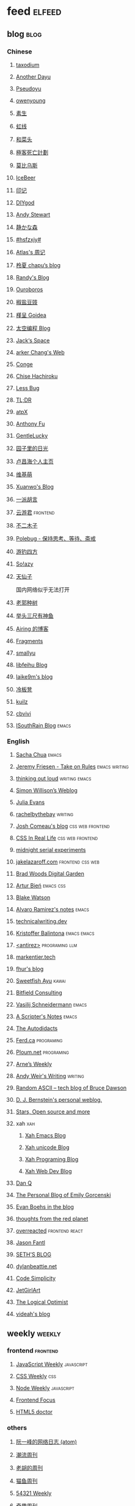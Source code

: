 * feed                                                                          :elfeed:
** blog                                                                          :blog:

*** Chinese

**** [[https://taxodium.ink/rss.xml][taxodium]]

**** [[https://anotherdayu.com/feed/][Another Dayu]]

**** [[https://www.pseudoyu.com/zh/index.xml][Pseudoyu]]

**** [[https://www.owenyoung.com/atom.xml][owenyoung]]

**** [[https://z.arlmy.me/atom.xml][素生]]

**** [[https://1q43.blog/feed/][虹线]]
**** [[https://www.hecaitou.com/feeds/posts/default][和菜头]]
**** [[https://www.geedea.pro/index.xml][極客死亡計劃]]
**** [[https://onojyun.com/feed/][莫比乌斯]]
**** [[https://www.icebeer.top/feed/][IceBeer]]
**** [[https://yinji.org/feed][印记]]
**** [[https://diygod.cc/feed][DIYgod]]

**** [[https://manateelazycat.github.io/feed.xml][Andy Stewart]]

**** [[https://innei.in/feed][静かな森]]

**** [[https://i.hsfzxjy.site/rss.xml][#hsfzxjy#]]

**** [[https://atlas.xlog.app/feed][Atlas's 周记]]

**** [[https://www.lxchapu.com/rss.xml][柃夏 chapu‘s blog]]

**** [[https://lutaonan.com/rss.xml][Randy's Blog]]

**** [[https://blog.pursuitus.com/feed][Ouroboros]]

**** [[https://blog.douchi.space/index.xml][椒盐豆豉]]

**** [[https://justgoidea.com/rss.xml][槿呈 Goidea]]

**** [[https://spacexcode.com/blog/rss.xml][太空编程 Blog]]

**** [[https://veryjack.com/feed/][Jack‘s Space]]

**** [[https://www.parkerchang.life/feed.xml][arker Chang's Web]]

**** [[https://conge.livingwithfcs.org/feed.xml][Conge]]

**** [[https://feed.8620.uk/zh][Chise Hachiroku]]

**** [[https://www.less-bug.com//index.xml][Less Bug]]

**** [[https://mazzzystar.github.io/atom.xml][TL;DR]]

**** [[https://atpx.com/feed.xml][atpX]]

**** [[https://antfu.me/feed.xml][Anthony Fu]]

**** [[https://blog.gentlelucky.com/zh/index.xml][GentleLucky]]

**** [[https://www.yoghurtlee.com/index.xml][园子里的日光]]

**** [[https://www.changhai.org/feed.xml][卢昌海个人主页]]
**** [[https://www.wikimoe.com/rss][维基萌]]

**** [[https://xuanwo.io/index.xml][Xuanwo's Blog]]

**** [[https://yipai.me/feed][一派胡言]]

**** [[https://www.yunyoujun.cn/atom.xml][云游君]]                                                                     :frontend:

**** [[https://www.linnana.me/feed.xml][不二木子]]

**** [[https://polebug.github.io/atom.xml][Polebug - 保持思考、等待、斋戒]]

**** [[https://lhasa.icu/rss.xml][游钓四方]]

**** [[https://blog.solazy.me/feed/][So!azy]]

**** [[https://tianxianzi.me/atom.xml][天仙子]]

国内网络似乎无法打开

**** [[https://guozh.net/feed/][老郭种树]]
**** [[https://www.yvesx.com/feed/][举头三尺有神鱼]]
**** [[https://blog.ursb.me/feed.xml][Airing 的博客]]
**** [[https://yovey.me/feed/][Fragments]]
**** [[https://smallyu.net/atom][smallyu]]
**** [[https://feihu.me/blog/feed.atom][libfeihu Blog]]
**** [[https://laike9m.com/blog/rss/][laike9m's blog]]
**** [[https://lenband.com/feed/][冷板凳]]
**** [[https://kuilz.github.io/index.xml][kuilz]]
**** [[https://cbvivi.today/feed.xml][cbvivi]]
**** [[https://blog.gzj.life/zh-cn/index.xml][ISouthRain Blog]]                                                            :emacs:
*** English
**** [[https://sachachua.com/blog/feed/index.xml][Sacha Chua]]                                                                 :emacs:

**** [[https://takeonrules.com/index.xml][Jeremy Friesen - Take on Rules]]                                             :emacs:writing:

**** [[https://johnrakestraw.com/index.xml][thinking out loud]]                                                          :writing:emacs:

**** [[https://simonwillison.net/atom/everything/][Simon Willison’s Weblog]]

**** [[https://jvns.ca/atom.xml][Julia Evans]]

**** [[https://rachelbythebay.com/w/atom.xml][rachelbythebay]]                                                             :writing:

**** [[https://www.joshwcomeau.com/rss.xml][Josh Comeau's blog]]                                                         :css:web:frontend:

**** [[https://css-irl.info/rss.xml][CSS In Real Life]]                                                           :css:web:frontend:

**** [[https://bilibi.li/feed.rss][midnight serial experiments]]

**** [[https://jakelazaroff.com/rss.xml][jakelazaroff.com]]                                                           :frontend:css:web:

**** [[https://garden.bradwoods.io/rss.xml][Brad Woods Digital Garden]]

**** [[https://expensive.toys/rss.xml][Artur Bień]]                                                                 :emacs:css:

**** [[https://blakewatson.com/feed.xml][Blake Watson]]

**** [[https://xenodium.com/rss.xml][Alvaro Ramirez's notes]]                                                     :emacs:

**** [[https://technicalwriting.dev/rss.xml][technicalwriting.dev]]

**** [[https://kristofferbalintona.me/index.xml][Kristoffer Balintona]]                                                       :emacs:emacs:

**** [[http://antirez.com/rss][<antirez>]]                                                                  :programing:llm:

**** [[https://markentier.tech/feed.rss.xml][markentier.tech]]

**** [[https://fhur.me/feed.xml][fhur's blog]]

**** [[https://ayu.land/revlog#feed][Sweetfish Ayu]]                                                              :kawai:

**** [[https://bitfieldconsulting.com/posts?format=rss][Bitfield Consulting]]

**** [[https://emacsninja.com/emacs.atom][Vasilij Schneidermann]]                                                      :emacs:

**** [[https://scripter.co/index.xml][A Scripter's Notes]]                                                         :emacs:

**** [[https://www.autodidacts.io/rss/][The Autodidacts]]

**** [[https://ferd.ca/feed.rss][Ferd.ca]]                                                                    :programing:

**** [[https://ploum.net/atom_en.xml][Ploum.net]]                                                                  :programing:

**** [[https://arne.me/weekly/feed.xml][Arne’s Weekly]]

**** [[https://www.galactanet.com/feed.xml][Andy Weir's Writing]]                                                        :writing:

**** [[https://randomascii.wordpress.com/feed/][Random ASCII – tech blog of Bruce Dawson]]
**** [[https://blog.cr.yp.to/feed.application=xml][D. J. Bernstein's personal weblog.]]
**** [[https://mikkolaine.blogspot.com/feeds/posts/default][Stars, Open source and more]]
**** xah                                                                        :xah:
***** [[http://xahlee.info/emacs/emacs/blog.xml][Xah Emacs Blog]]
***** [[http://xahlee.info/comp/unicode_fun.xml][Xah unicode Blog]]
***** [[http://xahlee.info/comp/blog.xml][Xah Programing Blog]]
***** [[http://xahlee.info/js/blog.xml][Xah Web Dev Blog]]
**** [[https://danq.me/feed/][Dan Q]]
**** [[https://emilygorcenski.com/index.xml][The Personal Blog of Emily Gorcenski]]
**** [[https://boehs.org/in/blog.xml][Evan Boehs in the blog]]
**** [[https://feeds.feedburner.com/thoughtsfromtheredplanet?format=xml][thoughts from the red planet]]
**** [[https://overreacted.io/rss.xml][overreacted]]                                                                :frontend:react:
**** [[https://jasonfantl.com/feed.xml][Jason Fantl]]
**** [[https://seths.blog/feed/][SETH'S BLOG]]
**** [[https://dylanbeattie.net/rss][dylanbeattie.net]]
**** [[https://www.codesimplicity.com/feed/][Code Simplicity]]
**** [[https://jetgirl.art/rss/][JetGirlArt]]
**** [[https://thelogicaloptimist.com/index.php/blog/feed/][The Logical Optimist]]
**** [[https://blog.videah.net/atom.xml][videah's blog]]
** weekly                                                                         :weekly:

*** frontend                                                                    :frontend:

**** [[https://cprss.s3.amazonaws.com/javascriptweekly.com.xml][JavaScript Weekly]]                                                          :javascript:

**** [[https://feeds.feedburner.com/CSS-Weekly][CSS Weekly]]                                                                 :css:

**** [[https://cprss.s3.amazonaws.com/nodeweekly.com.xml][Node Weekly]]                                                                :javascript:

**** [[https://cprss.s3.amazonaws.com/frontendfoc.us.xml][Frontend Focus]]

**** [[http://html5doctor.com/feed/][HTML5 doctor]]

*** others

**** [[https://www.ruanyifeng.com/blog/atom.xml][阮一峰的网络日志 (atom)]]

**** [[https://weekly.tw93.fun/rss.xml][潮流周刊]]

**** [[https://weekly.howie6879.com/rss/rss.xml][老胡的周刊]]

**** [[https://ameow.xyz/feed.xml][猫鱼周刊]]

**** [[https://54321.versun.me/feed][54321 Weekly]]

**** [[https://zishu.me/index.xml][奇趣周刊]]

**** [[https://sugarat.top/weekly.rss][粥里有勺糖]]

**** [[https://www.ftium4.com/rss.xml][体验碎周报 - 龙爪槐守望者]]                                                  :design:ux:

**** [[https://moonvy.com/blog/rss.xml][设计素材周刊]]                                                               :design:

**** [[https://a4.zyzhang.com/index.xml][A4 周刊]]

**** [[https://haikuoshijie.cn/feed][小棉袄的百味人生]]
**** [[https://echosoar.github.io/weekly/atom.xml][偷懒爱好者周刊]]
**** [[https://nicetrypod.com/feed/audio.xml][Nice Try]]

** kill-the-newsletter                                                          :newsletter:

*** [[https://kill-the-newsletter.com/feeds/3hl5jx56nh55vdvwhoh1.xml][kill-the-newsletter@taxodium]]

处理那些没有 feed 的网站。

- email: 3hl5jx56nh55vdvwhoh1@kill-the-newsletter.com
- rss url: https://kill-the-newsletter.com/feeds/3hl5jx56nh55vdvwhoh1.xml

- https://bytes.dev/

** news & magazine                                                              :magazine:news:

*** [[https://feeds.feedburner.com/brainpickings/rss][The Marginalian]]

*** [[https://www.daemonology.net/hn-daily/index.rss][Hacker News Daily]]

*** [[https://decohack.com/feed/][Product Hunt 每日热榜]]

*** [[https://www.quantamagazine.org/feed/][Quanta Magazine]]

*** [[https://caa-ins.org/feed][网络社会研究所]]

**** [[https://endler.dev/rss.xml][Matthias Endler]]

**** [[https://emacsredux.com/atom.xml][Emacs Redux]]                                                                :emacs:

**** [[https://arialdomartini.github.io/feed.xml][Arialdo on Code]]                                                            :emacs:programing:

* Good but not feed
** [[https://www.yinwang.org/][王垠 - 当然我在扯淡]]

** [[https://ctian.livejournal.com/][春田冰河]]
** [[https://www.hillelwayne.com/][Hillel Wayne]]

* Archive

** [[https://www.yuque.com/zenany/fe_weekly/about][Web 技术周刊]]
** [[https://www.fre321.com/weekly][FRE123]]

** [[https://github.com/ascoders/weekly][前端精读]]

** [[https://phrack.org/][PHRACK 期刊]]

** [[https://www.yuque.com/sheldia/ofaw3k/av0bbykvrg129kmd][刘晓羊-摄影博客]]
